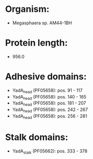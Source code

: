 * Organism:
- Megasphaera sp. AM44-1BH
* Protein length:
- 956.0
* Adhesive domains:
- YadA_head (PF05658): pos. 91 - 117
- YadA_head (PF05658): pos. 140 - 165
- YadA_head (PF05658): pos. 181 - 207
- YadA_head (PF05658): pos. 242 - 267
- YadA_head (PF05658): pos. 256 - 281
* Stalk domains:
- YadA_stalk (PF05662): pos. 333 - 378

